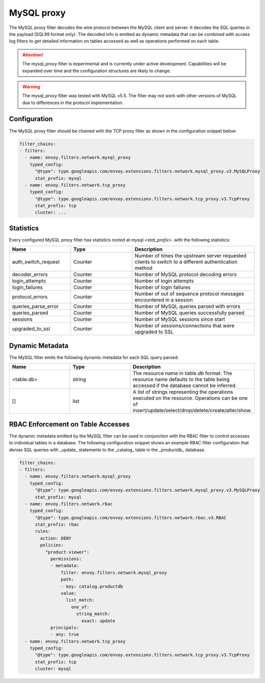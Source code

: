 .. _config_network_filters_mysql_proxy:

MySQL proxy
===========

The MySQL proxy filter decodes the wire protocol between the MySQL client
and server. It decodes the SQL queries in the payload (SQL99 format only).
The decoded info is emitted as dynamic metadata that can be combined with
access log filters to get detailed information on tables accessed as well
as operations performed on each table.

.. attention::

   The mysql_proxy filter is experimental and is currently under active
   development. Capabilities will be expanded over time and the
   configuration structures are likely to change.

.. warning::

   The mysql_proxy filter was tested with MySQL v5.5. The filter may not work
   with other versions of MySQL due to differences in the protocol implementation.

.. _config_network_filters_mysql_proxy_config:

Configuration
-------------

The MySQL proxy filter should be chained with the TCP proxy filter as shown
in the configuration snippet below:

.. code-block:: yaml

  filter_chains:
  - filters:
    - name: envoy.filters.network.mysql_proxy
      typed_config:
        "@type": type.googleapis.com/envoy.extensions.filters.network.mysql_proxy.v3.MySQLProxy
        stat_prefix: mysql
    - name: envoy.filters.network.tcp_proxy
      typed_config:
        "@type": type.googleapis.com/envoy.extensions.filters.network.tcp_proxy.v3.TcpProxy
        stat_prefix: tcp
        cluster: ...


.. _config_network_filters_mysql_proxy_stats:

Statistics
----------

Every configured MySQL proxy filter has statistics rooted at *mysql.<stat_prefix>.* with the
following statistics:

.. csv-table::
  :header: Name, Type, Description
  :widths: 1, 1, 2

  auth_switch_request, Counter, Number of times the upstream server requested clients to switch to a different authentication method
  decoder_errors, Counter, Number of MySQL protocol decoding errors
  login_attempts, Counter, Number of login attempts
  login_failures, Counter, Number of login failures
  protocol_errors, Counter, Number of out of sequence protocol messages encountered in a session
  queries_parse_error, Counter, Number of MySQL queries parsed with errors
  queries_parsed, Counter, Number of MySQL queries successfully parsed
  sessions, Counter, Number of MySQL sessions since start
  upgraded_to_ssl, Counter, Number of sessions/connections that were upgraded to SSL

.. _config_network_filters_mysql_proxy_dynamic_metadata:

Dynamic Metadata
----------------

The MySQL filter emits the following dynamic metadata for each SQL query parsed:

.. csv-table::
  :header: Name, Type, Description
  :widths: 1, 1, 2

  <table.db>, string, The resource name in *table.db* format. The resource name defaults to the table being accessed if the database cannot be inferred.
  [], list, A list of strings representing the operations executed on the resource. Operations can be one of insert/update/select/drop/delete/create/alter/show.

.. _config_network_filters_mysql_proxy_rbac:

RBAC Enforcement on Table Accesses
----------------------------------

The dynamic metadata emitted by the MySQL filter can be used in conjunction
with the RBAC filter to control accesses to individual tables in a
database. The following configuration snippet shows an example RBAC filter
configuration that denies SQL queries with _update_ statements to the
_catalog_ table in the _productdb_ database.

.. code-block:: yaml

  filter_chains:
  - filters:
    - name: envoy.filters.network.mysql_proxy
      typed_config:
        "@type": type.googleapis.com/envoy.extensions.filters.network.mysql_proxy.v3.MySQLProxy
        stat_prefix: mysql
    - name: envoy.filters.network.rbac
      typed_config:
        "@type": type.googleapis.com/envoy.extensions.filters.network.rbac.v3.RBAC
        stat_prefix: rbac
        rules:
          action: DENY
          policies:
            "product-viewer":
              permissions:
              - metadata:
                  filter: envoy.filters.network.mysql_proxy
                  path:
                  - key: catalog.productdb
                  value:
                    list_match:
                      one_of:
                        string_match:
                          exact: update
              principals:
              - any: true
    - name: envoy.filters.network.tcp_proxy
      typed_config:
        "@type": type.googleapis.com/envoy.extensions.filters.network.tcp_proxy.v3.TcpProxy
        stat_prefix: tcp
        cluster: mysql
